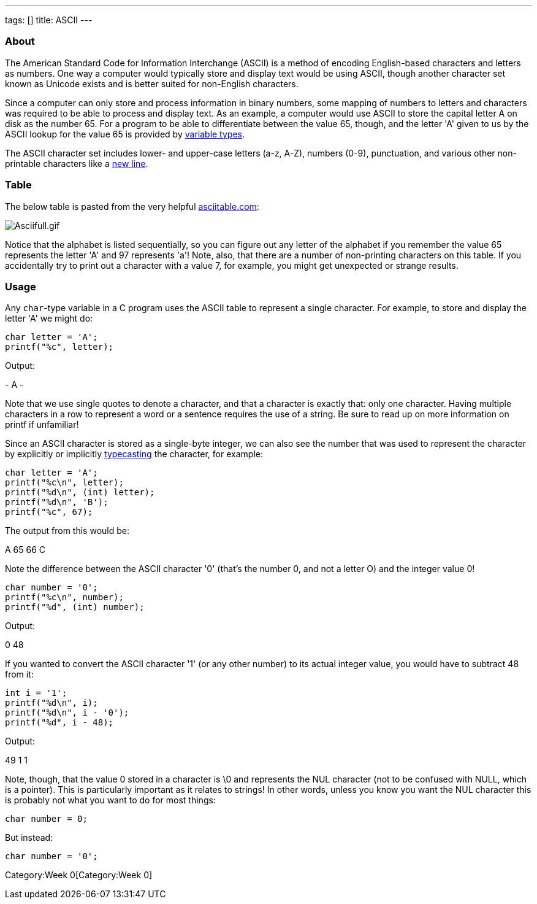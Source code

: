 ---
tags: []
title: ASCII
---


About
~~~~~

The American Standard Code for Information Interchange (ASCII) is a
method of encoding English-based characters and letters as numbers. One
way a computer would typically store and display text would be using
ASCII, though another character set known as Unicode exists and is
better suited for non-English characters.

Since a computer can only store and process information in binary
numbers, some mapping of numbers to letters and characters was required
to be able to process and display text. As an example, a computer would
use ASCII to store the capital letter A on disk as the number 65. For a
program to be able to differentiate between the value 65, though, and
the letter 'A' given to us by the ASCII lookup for the value 65 is
provided by link:Type[variable types].

The ASCII character set includes lower- and upper-case letters (a-z,
A-Z), numbers (0-9), punctuation, and various other non-printable
characters like a link:\n[new line].


Table
~~~~~

The below table is pasted from the very helpful
http://www.asciitable.com[asciitable.com]:

image:Asciifull.gif[Asciifull.gif,title="image"]

Notice that the alphabet is listed sequentially, so you can figure out
any letter of the alphabet if you remember the value 65 represents the
letter 'A' and 97 represents 'a'! Note, also, that there are a number of
non-printing characters on this table. If you accidentally try to print
out a character with a value 7, for example, you might get unexpected or
strange results.


Usage
~~~~~

Any `char`-type variable in a C program uses the ASCII table to
represent a single character. For example, to store and display the
letter 'A' we might do:

[code,C]
---------------------
char letter = 'A';
printf("%c", letter);
---------------------

Output:

[code,C]
-
A
-

Note that we use single quotes to denote a character, and that a
character is exactly that: only one character. Having multiple
characters in a row to represent a word or a sentence requires the use
of a string. Be sure to read up on more information on printf if
unfamiliar!

Since an ASCII character is stored as a single-byte integer, we can also
see the number that was used to represent the character by explicitly or
implicitly link:Casting[typecasting] the character, for example:

[code,C]
-----------------------------
char letter = 'A';
printf("%c\n", letter);
printf("%d\n", (int) letter);
printf("%d\n", 'B');
printf("%c", 67);
-----------------------------

The output from this would be:

[code,C]
--
A
65
66
C
--

Note the difference between the ASCII character '0' (that's the number
0, and not a letter O) and the integer value 0!

[code,C]
---------------------------
char number = '0';
printf("%c\n", number);
printf("%d", (int) number);
---------------------------

Output:

[code,C]
--
0
48
--

If you wanted to convert the ASCII character '1' (or any other number)
to its actual integer value, you would have to subtract 48 from it:

[code,C]
------------------------
int i = '1';
printf("%d\n", i);
printf("%d\n", i - '0');
printf("%d", i - 48);
------------------------

Output:

[code,C]
--
49
1
1
--

Note, though, that the value 0 stored in a character is \0 and
represents the NUL character (not to be confused with NULL, which is a
pointer). This is particularly important as it relates to strings! In
other words, unless you know you want the NUL character this is probably
not what you want to do for most things:

[code,C]
----------------
char number = 0;
----------------

But instead:

[code,C]
------------------
char number = '0';
------------------

Category:Week 0[Category:Week 0]
